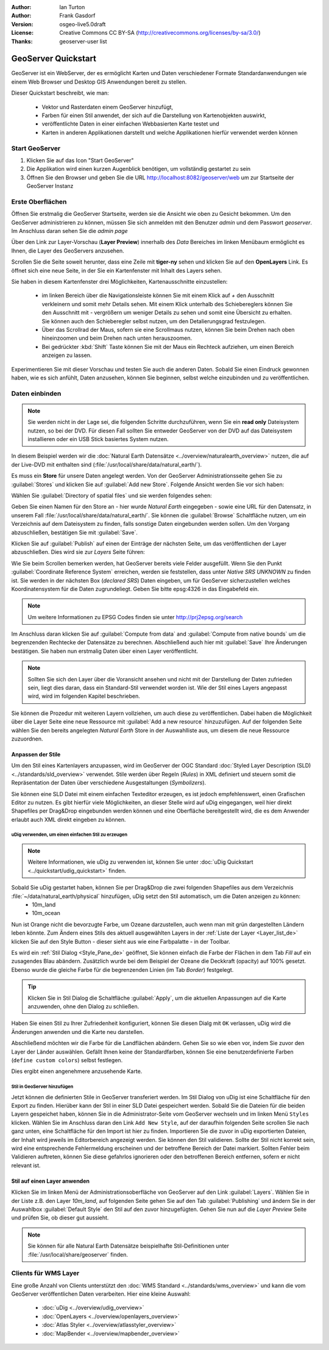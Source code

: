 :Author: Ian Turton
:Author: Frank Gasdorf 
:Version: osgeo-live5.0draft
:License: Creative Commons CC BY-SA (http://creativecommons.org/licenses/by-sa/3.0/)
:Thanks: geoserver-user list

.. |GS| replace:: GeoServer
.. |UG| replace:: uDig 

.. image:: ../../images/project_logos/logo-GeoServer.png
  :alt: project logo
  :align: right

********************
GeoServer Quickstart 
********************

GeoServer ist ein WebServer, der es ermöglicht Karten und Daten verschiedener Formate Standardanwendungen wie einem Web Browser und Desktop GIS Anwendungen bereit zu stellen.

Dieser Quickstart beschreibt, wie man:

  * Vektor und Rasterdaten einem |GS| hinzufügt,
  * Farben für einen Stil anwendet, der sich auf die Darstellung von Kartenobjekten auswirkt,
  * veröffentlichte Daten in einer einfachen Webbasierten Karte testet und
  * Karten in anderen Applikationen darstellt und welche Applikationen hierfür verwendet werden können

Start |GS|
==========

#. Klicken Sie auf das Icon "Start GeoServer" 
#. Die Applikation wird einen kurzen Augenblick benötigen, um vollständig gestartet zu sein
#. Öffnen Sie den Browser und geben Sie die URL http://localhost:8082/geoserver/web um zur Startseite der |GS| Instanz

.. image:: ../../images/screenshots/800x600/geoserver-login.png
    :scale: 70 %

Erste Oberflächen
=================

Öffnen Sie erstmalig die |GS| Startseite, werden sie die Ansicht wie oben zu Gesicht bekommen. 
Um den |GS| administrieren zu können, müssen Sie sich anmelden mit den Benutzer `admin` und dem Passwort `geoserver`. 
Im Anschluss daran sehen Sie die *admin page*

.. image:: ../../images/screenshots/800x600/geoserver-welcome.png
    :scale: 70 %

Über den Link zur Layer-Vorschau (**Layer Preview**) innerhalb des *Data* Bereiches im linken Menübaum 
ermöglicht es Ihnen, die Layer des GeoServers anzusehen.

.. image:: ../../images/screenshots/800x600/geoserver-layerpreview.png
    :scale: 70 %

Scrollen Sie die Seite soweit herunter, dass eine Zeile mit **tiger-ny** sehen und klicken Sie auf 
den **OpenLayers** Link. Es öffnet sich eine neue Seite, in der Sie ein Kartenfenster mit Inhalt des Layers sehen.

.. image:: ../../images/screenshots/800x600/geoserver-preview.png
    :scale: 70 %
    
Sie haben in diesem Kartenfenster drei Möglichkeiten, Kartenausschnitte einzustellen:

        * im linken Bereich über die Navigationsleiste können Sie mit einem Klick auf `+` den Ausschnitt verkleinern und somit mehr Details sehen. Mit einem Klick unterhalb des Schiebereglers können Sie den Ausschnitt mit `-` vergrößern um weniger Details zu sehen und somit eine Übersicht zu erhalten. Sie können auch den Schieberegler selbst nutzen, um den Detalierungsgrad festzulegen.

        * Über das Scrollrad der Maus, sofern sie eine Scrollmaus nutzen, können Sie beim Drehen nach oben hineinzoomen und beim Drehen nach unten herauszoomen.

        * Bei gedrückter :kbd:`Shift` Taste können Sie mit der Maus ein Rechteck aufziehen, um einen Bereich anzeigen zu lassen.

Experimentieren Sie mit dieser Vorschau und testen Sie auch die anderen Daten. Sobald Sie einen Eindruck gewonnen haben, wie es sich anfühlt, Daten anzusehen, können Sie beginnen, selbst welche einzubinden und zu veröffentlichen.

Daten einbinden
===============

.. note::
    Sie werden nicht in der Lage sei, die folgenden Schritte durchzuführen, wenn 
    Sie ein **read only** Dateisystem nutzen, so bei der DVD. Für diesen Fall sollten 
    Sie entweder |GS| von der DVD auf das Dateisystem installieren oder ein USB Stick 
    basiertes System nutzen.
	
In diesem Beispiel werden wir die :doc:`Natural Earth Datensätze <../overview/naturalearth_overview>` nutzen, die auf der Live-DVD mit enthalten sind (:file:`/usr/local/share/data/natural_earth/`).

Es muss ein **Store** für unsere Daten angelegt werden. Von der |GS| Administrationsseite gehen Sie zu :guilabel:`Stores` und klicken Sie auf :guilabel:`Add new Store`. Folgende Ansicht werden Sie vor sich haben:

.. image:: ../../images/screenshots/800x600/geoserver-newstore.png
    :align: center
    :scale: 70 %
    :alt: Die New Store Seite

Wählen Sie :guilabel:`Directory of spatial files` und sie werden folgendes sehen:

.. image:: ../../images/screenshots/800x600/geoserver-new-vector.png
    :align: center
    :scale: 70 %
    :alt: Ausfüllen der New Store Seite

Geben Sie einen Namen für den Store an - hier wurde *Natural Earth* eingegeben - sowie eine URL
für den Datensatz, in unserem Fall :file:`/usr/local/share/data/natural_earth/`. Sie können die 
:guilabel:`Browse` Schaltfläche nutzen, um ein Verzeichnis auf dem Dateisystem zu finden, falls 
sonstige Daten eingebunden werden sollen. Um den Vorgang abzuschließen, bestätigen Sie mit :guilabel:`Save`.

.. image:: ../../images/screenshots/800x600/geoserver-naturalearth.png
    :align: center 
    :scale: 70 %
    :alt: Der Natural Earth Datastore

Klicken Sie auf :guilabel:`Publish` auf einen der Einträge der nächsten Seite, um das veröffentlichen 
der Layer abzuschließen. Dies wird sie zur *Layers* Seite führen: 

.. image:: ../../images/screenshots/800x600/geoserver-publish.png
    :align: center
    :scale: 70 %
    :alt: Die Layer `Publishing` Seite

Wie Sie beim Scrollen bemerken werden, hat |GS| bereits viele Felder ausgefüllt. 
Wenn Sie den Punkt :guilabel:`Coordinate Reference System` erreichen, werden sie 
feststellen, dass unter *Native SRS* `UNKNOWN` zu finden ist. Sie werden
in der nächsten Box (*declared SRS*) Daten eingeben, um für |GS| sicherzustellen
welches Koordinatensystem für die Daten zugrundeliegt. Geben Sie bitte epsg:4326 in das Eingabefeld ein. 

.. note:: Um weitere Informationen zu EPSG Codes finden sie unter `http://prj2epsg.org/search <http://prj2epsg.org/search>`_

Im Anschluss daran klicken Sie auf :guilabel:`Compute from data` and :guilabel:`Compute from native bounds` um die begrenzenden 
Rechtecke der Datensätze zu berechnen. Abschließend auch hier mit :guilabel:`Save` Ihre Änderungen bestätigen. Sie haben nun 
erstmalig Daten über einen Layer veröffentlicht.

.. note::
    Sollten Sie sich den Layer über die Voransicht ansehen und nicht mit der Darstellung der Daten zufrieden sein, liegt dies daran, 
    dass ein Standard-Stil verwendet worden ist. Wie der Stil eines Layers angepasst wird, wird im folgenden Kapitel beschrieben.

Sie können die Prozedur mit weiteren Layern vollziehen, um auch diese zu veröffentlichen. Dabei haben die Möglichkeit über die Layer 
Seite eine neue Ressource mit :guilabel:`Add a new resource` hinzuzufügen. Auf der folgenden Seite wählen Sie den bereits angelegten 
*Natural Earth* Store in der Auswahlliste aus, um diesem die neue Ressource zuzuordnen. 

Anpassen der Stile
------------------
Um den Stil eines Kartenlayers anzupassen, wird im |GS| der OGC Standard :doc:`Styled Layer Description (SLD) <../standards/sld_overview>` verwendet. Stile werden über Regeln (*Rules*) in XML definiert und steuern somit die Repräsentation der Daten über verschiedene Ausgestaltungen (*Symbolizers*).

Sie können eine SLD Datei mit einem einfachen Texteditor erzeugen, es ist jedoch empfehlenswert, einen Grafischen Editor zu nutzen. Es gibt hierfür viele Möglichkeiten, an dieser Stelle wird auf |UG| eingegangen, weil hier direkt Shapefiles per Drag&Drop eingebunden werden können und eine Oberfläche bereitgestellt wird, die es dem Anwender erlaubt auch XML direkt eingeben zu können.

|UG| verwenden, um einen einfachen Stil zu erzeugen
```````````````````````````````````````````````````

.. note::
   Weitere Informationen, wie uDig zu verwenden ist, können Sie unter :doc:`uDig Quickstart <../quickstart/udig_quickstart>` finden. 

Sobald Sie |UG| gestartet haben, können Sie per Drag&Drop die zwei folgenden Shapefiles aus dem Verzeichnis :file:`~/data/natural_earth/physical` hinzufügen, |UG| setzt den Stil automatisch, um die Daten anzeigen zu können:
  * 10m_land
  * 10m_ocean

.. image:: ../../images/screenshots/800x600/geoserver-udig_startup.png
   :align: center
   :scale: 70 %
   :alt: Standard Styling in uDig

Nun ist Orange nicht die bevorzugte Farbe, um Ozeane darzustellen, auch wenn man mit grün dargestellten Ländern leben 
könnte. Zum Ändern eines Stils des aktuell ausgewählten Layers in der :ref:`Liste der Layer <Layer_list_de>` 
klicken Sie auf den Style Button - dieser sieht aus wie eine Farbpalatte - in der Toolbar.

.. _Layer_list_de:
.. image:: ../../images/screenshots/800x600/geoserver-layer-chooser.png
   :align: center
   :scale: 70 %
   :alt: Die Listenansicht der Layer

Es wird ein :ref:`Stil Dialog <Style_Pane_de>` geöffnet, Sie können einfach die Farbe der Flächen in dem Tab `Fill` auf 
ein zusagendes Blau abändern. Zusätzlich wurde bei dem Beispiel der Ozeane die Deckkraft (opacity) auf 100% gesetzt. 
Ebenso wurde die gleiche Farbe für die begrenzenden Linien (im Tab `Border`) festgelegt.

.. _Style_Pane_de:
.. image:: ../../images/screenshots/800x600/geoserver-style-pane.png
   :align: center
   :scale: 70 %
   :alt: Der Stil Dialog

.. tip:: 
     Klicken Sie in Stil Dialog die Schaltfläche :guilabel:`Apply`, um die aktuellen Anpassungen auf die Karte 
     anzuwenden, ohne den Dialog zu schließen.

Haben Sie einen Stil zu Ihrer Zufriedenheit konfiguriert, können Sie diesen Dialg mit 
``OK`` verlassen, |UG| wird die Änderungen anwenden und die Karte neu darstellen.

.. image:: ../../images/screenshots/800x600/geoserver-blue-ocean.png
   :align: center
   :scale: 70 %
   :alt: Blaue Ozeane

Abschließend möchten wir die Farbe für die Landflächen abändern. Gehen Sie so wie eben vor, indem Sie zuvor den Layer 
der Länder auswählen. Gefällt Ihnen keine der Standardfarben, können Sie eine benutzerdefinierte Farben (``define custom colors``) 
selbst festlegen.

.. image:: ../../images/screenshots/800x600/geoserver-custom-colour.png
   :align: center
   :scale: 70 %
   :alt: Definition der Farbe für Landflächen

Dies ergibt einen angenehmere anzusehende Karte.

.. image:: ../../images/screenshots/800x600/geoserver-basic-world.png
   :align: center
   :scale: 70 %
   :alt: Basis Weltkarte

Stil in |GS| hinzufügen
```````````````````````

Jetzt können die definierten Stile in |GS| transferiert werden. Im Stil Dialog von |UG|
ist eine Schaltfläche für den Export zu finden. Hierüber kann der Stil in einer SLD 
Datei gespeichert werden. Sobald Sie die Dateien für die beiden Layern gespeichet haben, können 
Sie in die Administrator-Seite vom |GS| wechseln und im linken Menü ``Styles``  klicken. Wählen
Sie im Anschluss daran den Link ``Add New Style``, auf der daraufhin folgenden Seite scrollen Sie 
nach ganz unten, eine Schaltfläche für den Import ist hier zu finden.
Importieren Sie die zuvor in |UG| exportierten Dateien, der Inhalt wird jeweils im Editorbereich 
angezeigt werden. Sie können den Stil validieren. Sollte der Stil nicht korrekt sein, wird eine 
entsprechende Fehlermeldung erscheinen und der betroffene Bereich der Datei markiert. Sollten 
Fehler beim Validieren auftreten, können Sie diese gefahrlos ignorieren oder den betroffenen Bereich 
entfernen, sofern er nicht relevant ist.

.. image:: ../../images/screenshots/800x600/geoserver-add-style.png
   :align: center
   :scale: 70 %
   :alt: Stil zu GeoServer hinzufügen


Stil auf einen Layer anwenden
-----------------------------

Klicken Sie im linken Menü der Administrationsoberfläche von |GS| 
auf den Link :guilabel:`Layers`. Wählen Sie in der Liste z.B. den 
Layer *10m_land*, auf folgenden Seite gehen Sie auf den Tab 
:guilabel:`Publishing` und ändern Sie in der Auswahlbox :guilabel:`Default Style`
den Stil auf den zuvor hinzugefügten. Gehen Sie nun auf die *Layer Preview* 
Seite und prüfen Sie, ob dieser gut aussieht.

.. note::
    Sie können für alle Natural Earth Datensätze beispielhafte Stil-Definitionen unter :file:`/usr/local/share/geoserver` finden. 

.. TBD (Benötigt mehr Speicher)
    Hinzufügen von Rasterdaten
    ==========================

    In the Natural Earth folder is a folder :file:`HYP_50M_SR_W` which
    contains a raster image. You can serve this up in |GS| directly by
    going to the stores page and selecting :guilabel:`New Stores->World
    Image` and type
    *file:/home/user/data/natural_earth/HYP_50M_SR_W/HYP_50M_SR_W.tif*
    into the :guilabel:`URL` box.

    .. image:: ../../images/screenshots/800x600/geoserver-raster.png
        :align: center
        :scale: 70 %
        :alt: Adding a Raster

    The click :guilabel:`Save` this will take you to the *New Layers
    Chooser* then click publish and :guilabel:`Save` to finish adding the
    raster. If you go to the Layers Preview page you
    can see the new image. 

Clients für WMS Layer
=====================

Eine große Anzahl von Clients unterstützt den :doc:`WMS Standard <../standards/wms_overview>` 
und kann die vom |GS| veröffentlichen Daten verarbeiten.
Hier eine kleine Auswahl:

    * :doc:`uDig <../overview/udig_overview>`
    * :doc:`OpenLayers <../overview/openlayers_overview>`
    * :doc:`Atlas Styler <../overview/atlasstyler_overview>` 
    * :doc:`MapBender <../overview/mapbender_overview>`
